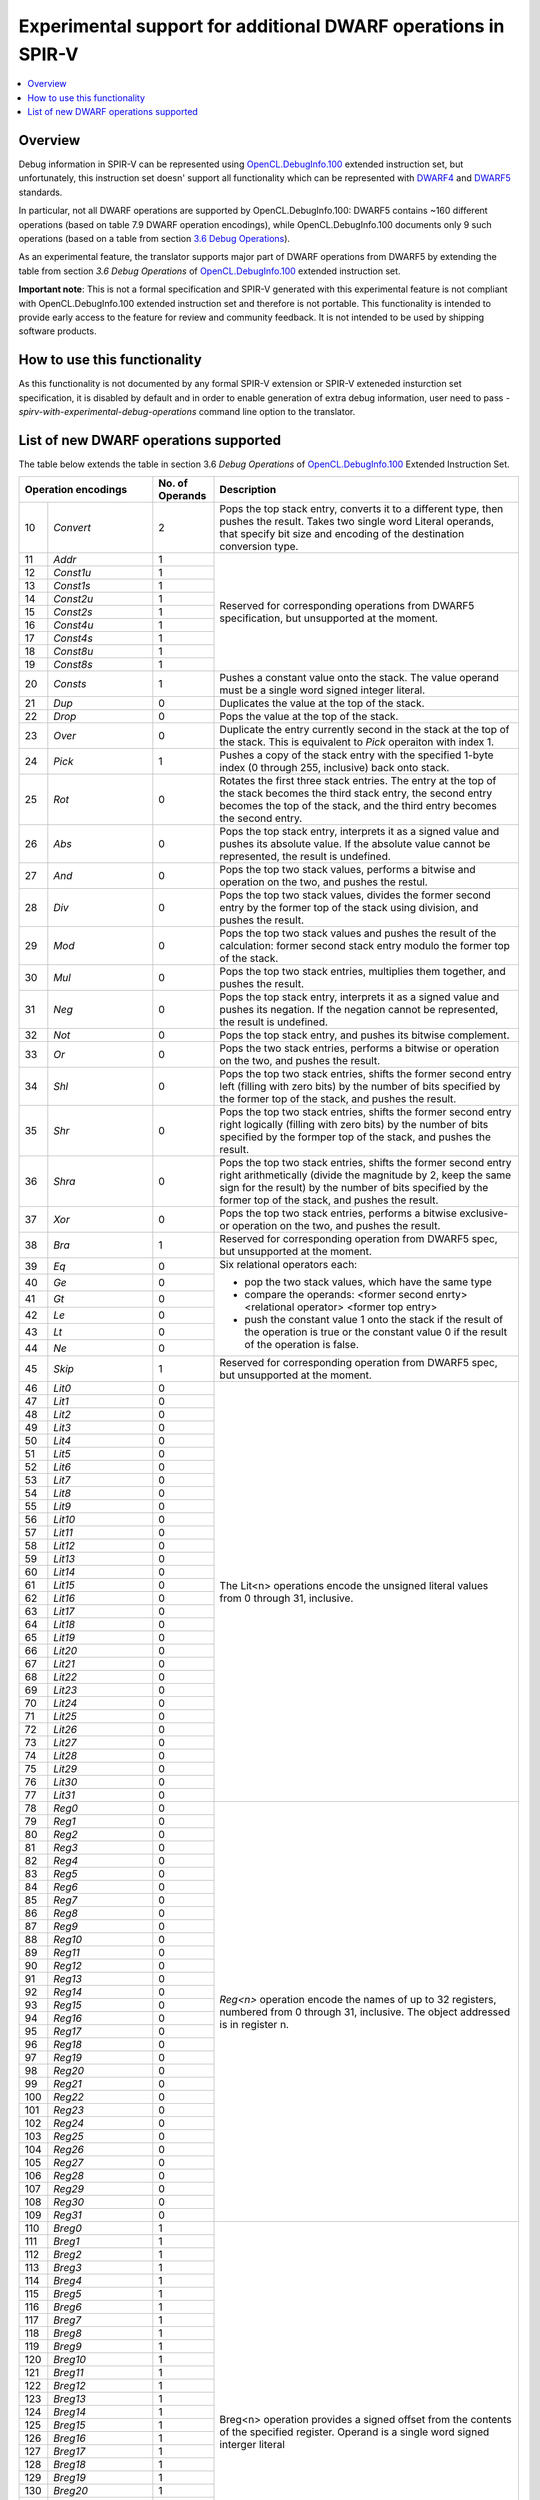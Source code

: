 ==============================================================
Experimental support for additional DWARF operations in SPIR-V
==============================================================

.. contents::
   :local:

Overview
========

Debug information in SPIR-V can be represented using `OpenCL.DebugInfo.100`_
extended instruction set, but unfortunately, this instruction set doesn' support
all functionality which can be represented with `DWARF4`_ and `DWARF5`_
standards.

In particular, not all DWARF operations are supported by OpenCL.DebugInfo.100:
DWARF5 contains ~160 different operations (based on table 7.9 DWARF operation
encodings), while OpenCL.DebugInfo.100 documents only 9 such operations (based
on a table from section `3.6 Debug Operations`_).

As an experimental feature, the translator supports major part of DWARF
operations from DWARF5 by extending the table from section
*3.6 Debug Operations* of `OpenCL.DebugInfo.100`_ extended instruction set.

**Important note**: This is not a formal specification and SPIR-V generated with
this experimental feature is not compliant with OpenCL.DebugInfo.100 extended
instruction set and therefore is not portable. This functionality is intended to
provide early access to the feature for review and community feedback. It is not
intended to be used by shipping software products.

.. _OpenCL.DebugInfo.100: https://www.khronos.org/registry/spir-v/specs/unified1/OpenCL.DebugInfo.100.html
.. _DWARF4: http://dwarfstd.org/doc/DWARF4.pdf
.. _DWARF5: http://www.dwarfstd.org/doc/DWARF5.pdf
.. _3.6 Debug Operations: https://www.khronos.org/registry/spir-v/specs/unified1/OpenCL.DebugInfo.100.html#_debug_operations_a_id_operation_a

How to use this functionality
=============================

As this functionality is not documented by any formal SPIR-V extension or SPIR-V
exteneded insturction set specification, it is disabled by default and in order
to enable generation of extra debug information, user need to pass
`-spirv-with-experimental-debug-operations` command line option to the
translator.

List of new DWARF operations supported
======================================

The table below extends the table in section 3.6 *Debug Operations*
of `OpenCL.DebugInfo.100`_ Extended Instruction Set.

+-----+------------------------+------------------+------------------------------------------------------------------+
|  Operation encodings         |  No. of Operands | Description                                                      |
+=====+========================+==================+==================================================================+
| 10  |     *Convert*          |  2               | Pops the top stack entry, converts it to a different type,       |
|     |                        |                  | then pushes the result. Takes two single word Literal operands,  |
|     |                        |                  | that specify bit size and encoding of the destination conversion |
|     |                        |                  | type.                                                            |
+-----+------------------------+------------------+------------------------------------------------------------------+
| 11  |     *Addr*             |  1               | Reserved for corresponding operations from DWARF5                |
|     |                        |                  | specification, but unsupported at the moment.                    |
+-----+------------------------+------------------+                                                                  +
| 12  |     *Const1u*          |  1               |                                                                  |
+-----+------------------------+------------------+                                                                  +
| 13  |     *Const1s*          |  1               |                                                                  |
+-----+------------------------+------------------+                                                                  +
| 14  |     *Const2u*          |  1               |                                                                  |
+-----+------------------------+------------------+                                                                  +
| 15  |     *Const2s*          |  1               |                                                                  |
+-----+------------------------+------------------+                                                                  +
| 16  |     *Const4u*          |  1               |                                                                  |
+-----+------------------------+------------------+                                                                  +
| 17  |     *Const4s*          |  1               |                                                                  |
+-----+------------------------+------------------+                                                                  +
| 18  |     *Const8u*          |  1               |                                                                  |
+-----+------------------------+------------------+                                                                  +
| 19  |     *Const8s*          |  1               |                                                                  |
+-----+------------------------+------------------+------------------------------------------------------------------+
| 20  |     *Consts*           |  1               | Pushes a constant value onto the stack. The value operand        |
|     |                        |                  | must be a single word signed integer literal.                    |
+-----+------------------------+------------------+------------------------------------------------------------------+
| 21  |    *Dup*               |  0               | Duplicates the value at the top of the stack.                    |
+-----+------------------------+------------------+------------------------------------------------------------------+
| 22  |    *Drop*              |  0               | Pops the value at the top of the stack.                          |
+-----+------------------------+------------------+------------------------------------------------------------------+
| 23  |    *Over*              |  0               | Duplicate the entry currently second in the stack at             |
|     |                        |                  | the top of the stack. This is equivalent to *Pick*               |
|     |                        |                  | operaiton with index 1.                                          |
+-----+------------------------+------------------+------------------------------------------------------------------+
| 24  |    *Pick*              |  1               | Pushes a copy of the stack entry with the specified 1-byte       |
|     |                        |                  | index (0 through 255, inclusive) back onto stack.                |
+-----+------------------------+------------------+------------------------------------------------------------------+
| 25  |    *Rot*               |  0               | Rotates the first three stack entries. The entry at              |
|     |                        |                  | the top of the stack becomes the third stack entry, the          |
|     |                        |                  | second entry becomes the top of the stack, and the third         |
|     |                        |                  | entry becomes the second entry.                                  |
+-----+------------------------+------------------+------------------------------------------------------------------+
| 26  |    *Abs*               |  0               | Pops the top stack entry, interprets it as a signed              |
|     |                        |                  | value and pushes its absolute value. If the absolute             |
|     |                        |                  | value cannot be represented, the result is undefined.            |
+-----+------------------------+------------------+------------------------------------------------------------------+
| 27  |    *And*               |  0               | Pops the top two stack values, performs a bitwise                |
|     |                        |                  | and operation on the two, and pushes the restul.                 |
+-----+------------------------+------------------+------------------------------------------------------------------+
| 28  |    *Div*               |  0               | Pops the top two stack values, divides the former                |
|     |                        |                  | second entry by the former top of the stack using                |
|     |                        |                  | division, and pushes the result.                                 |
+-----+------------------------+------------------+------------------------------------------------------------------+
| 29  |    *Mod*               |  0               | Pops the top two stack values and pushes the result              |
|     |                        |                  | of the calculation: former second stack entry modulo             |
|     |                        |                  | the former top of the stack.                                     |
+-----+------------------------+------------------+------------------------------------------------------------------+
| 30  |    *Mul*               |  0               | Pops the top two stack entries, multiplies them                  |
|     |                        |                  | together, and pushes the result.                                 |
+-----+------------------------+------------------+------------------------------------------------------------------+
| 31  |    *Neg*               |  0               | Pops the top stack entry, interprets it as a signed              |
|     |                        |                  | value and pushes its negation. If the negation                   |
|     |                        |                  | cannot be represented, the result is undefined.                  |
+-----+------------------------+------------------+------------------------------------------------------------------+
| 32  |    *Not*               |  0               | Pops the top stack entry, and pushes its bitwise                 |
|     |                        |                  | complement.                                                      |
+-----+------------------------+------------------+------------------------------------------------------------------+
| 33  |    *Or*                |  0               | Pops the two stack entries, performs a bitwise or                |
|     |                        |                  | operation on the two, and pushes the result.                     |
+-----+------------------------+------------------+------------------------------------------------------------------+
| 34  |    *Shl*               |  0               | Pops the top two stack entries, shifts the former                |
|     |                        |                  | second entry left (filling with zero bits) by the                |
|     |                        |                  | number of bits specified by the former top of the                |
|     |                        |                  | stack, and pushes the result.                                    |
+-----+------------------------+------------------+------------------------------------------------------------------+
| 35  |    *Shr*               |  0               | Pops the top two stack entries, shifts the former                |
|     |                        |                  | second entry right logically (filling with zero bits)            |
|     |                        |                  | by the number of bits specified by the formper top of            |
|     |                        |                  | the stack, and pushes the result.                                |
+-----+------------------------+------------------+------------------------------------------------------------------+
| 36  |    *Shra*              |  0               | Pops the top two stack entries, shifts the former                |
|     |                        |                  | second entry right arithmetically (divide the                    |
|     |                        |                  | magnitude by 2, keep the same sign for the result)               |
|     |                        |                  | by the number of bits specified by the former top                |
|     |                        |                  | of the stack, and pushes the result.                             |
+-----+------------------------+------------------+------------------------------------------------------------------+
| 37  |    *Xor*               |  0               | Pops the top two stack entries, performs a bitwise               |
|     |                        |                  | exclusive-or operation on the two, and pushes the result.        |
+-----+------------------------+------------------+------------------------------------------------------------------+
| 38  |    *Bra*               |  1               | Reserved for corresponding operation from DWARF5 spec, but       |
|     |                        |                  | unsupported at the moment.                                       |
+-----+------------------------+------------------+------------------------------------------------------------------+
| 39  |    *Eq*                |  0               | Six relational operators each:                                   |
|     |                        |                  |                                                                  |
|     |                        |                  | - pop the two stack values, which have the same type             |
|     |                        |                  | - compare the operands:                                          |
|     |                        |                  |   <former second enrty> <relational operator> <former top entry> |
|     |                        |                  | - push the constant value 1 onto the stack if the result of the  |
|     |                        |                  |   operation is true or the constant value 0 if the result of the |
|     |                        |                  |   operation is false.                                            |
+-----+------------------------+------------------+                                                                  +
| 40  |    *Ge*                |  0               |                                                                  |
+-----+------------------------+------------------+                                                                  +
| 41  |    *Gt*                |  0               |                                                                  |
+-----+------------------------+------------------+                                                                  +
| 42  |    *Le*                |  0               |                                                                  |
+-----+------------------------+------------------+                                                                  +
| 43  |    *Lt*                |  0               |                                                                  |
+-----+------------------------+------------------+                                                                  +
| 44  |    *Ne*                |  0               |                                                                  |
+-----+------------------------+------------------+------------------------------------------------------------------+
| 45  |    *Skip*              |  1               | Reserved for corresponding operation from DWARF5 spec, but       |
|     |                        |                  | unsupported at the moment.                                       |
+-----+------------------------+------------------+------------------------------------------------------------------+
| 46  |    *Lit0*              |  0               | The Lit<n> operations encode the unsigned literal values from 0  |
|     |                        |                  | through 31, inclusive.                                           |
+-----+------------------------+------------------+                                                                  +
| 47  |    *Lit1*              |  0               |                                                                  |
+-----+------------------------+------------------+                                                                  +
| 48  |    *Lit2*              |  0               |                                                                  |
+-----+------------------------+------------------+                                                                  +
| 49  |    *Lit3*              |  0               |                                                                  |
+-----+------------------------+------------------+                                                                  +
| 50  |    *Lit4*              |  0               |                                                                  |
+-----+------------------------+------------------+                                                                  +
| 51  |    *Lit5*              |  0               |                                                                  |
+-----+------------------------+------------------+                                                                  +
| 52  |    *Lit6*              |  0               |                                                                  |
+-----+------------------------+------------------+                                                                  +
| 53  |    *Lit7*              |  0               |                                                                  |
+-----+------------------------+------------------+                                                                  +
| 54  |    *Lit8*              |  0               |                                                                  |
+-----+------------------------+------------------+                                                                  +
| 55  |    *Lit9*              |  0               |                                                                  |
+-----+------------------------+------------------+                                                                  +
| 56  |    *Lit10*             |  0               |                                                                  |
+-----+------------------------+------------------+                                                                  +
| 57  |    *Lit11*             |  0               |                                                                  |
+-----+------------------------+------------------+                                                                  +
| 58  |    *Lit12*             |  0               |                                                                  |
+-----+------------------------+------------------+                                                                  +
| 59  |    *Lit13*             |  0               |                                                                  |
+-----+------------------------+------------------+                                                                  +
| 60  |    *Lit14*             |  0               |                                                                  |
+-----+------------------------+------------------+                                                                  +
| 61  |    *Lit15*             |  0               |                                                                  |
+-----+------------------------+------------------+                                                                  +
| 62  |    *Lit16*             |  0               |                                                                  |
+-----+------------------------+------------------+                                                                  +
| 63  |    *Lit17*             |  0               |                                                                  |
+-----+------------------------+------------------+                                                                  +
| 64  |    *Lit18*             |  0               |                                                                  |
+-----+------------------------+------------------+                                                                  +
| 65  |    *Lit19*             |  0               |                                                                  |
+-----+------------------------+------------------+                                                                  +
| 66  |    *Lit20*             |  0               |                                                                  |
+-----+------------------------+------------------+                                                                  +
| 67  |    *Lit21*             |  0               |                                                                  |
+-----+------------------------+------------------+                                                                  +
| 68  |    *Lit22*             |  0               |                                                                  |
+-----+------------------------+------------------+                                                                  +
| 69  |    *Lit23*             |  0               |                                                                  |
+-----+------------------------+------------------+                                                                  +
| 70  |    *Lit24*             |  0               |                                                                  |
+-----+------------------------+------------------+                                                                  +
| 71  |    *Lit25*             |  0               |                                                                  |
+-----+------------------------+------------------+                                                                  +
| 72  |    *Lit26*             |  0               |                                                                  |
+-----+------------------------+------------------+                                                                  +
| 73  |    *Lit27*             |  0               |                                                                  |
+-----+------------------------+------------------+                                                                  +
| 74  |    *Lit28*             |  0               |                                                                  |
+-----+------------------------+------------------+                                                                  +
| 75  |    *Lit29*             |  0               |                                                                  |
+-----+------------------------+------------------+                                                                  +
| 76  |    *Lit30*             |  0               |                                                                  |
+-----+------------------------+------------------+                                                                  +
| 77  |    *Lit31*             |  0               |                                                                  |
+-----+------------------------+------------------+------------------------------------------------------------------+
| 78  |    *Reg0*              |  0               | *Reg<n>* operation encode the names of up to 32 registers,       |
|     |                        |                  | numbered from 0 through 31, inclusive. The object addressed is   |
|     |                        |                  | in register n.                                                   |
+-----+------------------------+------------------+                                                                  +
| 79  |    *Reg1*              |  0               |                                                                  |
+-----+------------------------+------------------+                                                                  +
| 80  |    *Reg2*              |  0               |                                                                  |
+-----+------------------------+------------------+                                                                  +
| 81  |    *Reg3*              |  0               |                                                                  |
+-----+------------------------+------------------+                                                                  +
| 82  |    *Reg4*              |  0               |                                                                  |
+-----+------------------------+------------------+                                                                  +
| 83  |    *Reg5*              |  0               |                                                                  |
+-----+------------------------+------------------+                                                                  +
| 84  |    *Reg6*              |  0               |                                                                  |
+-----+------------------------+------------------+                                                                  +
| 85  |    *Reg7*              |  0               |                                                                  |
+-----+------------------------+------------------+                                                                  +
| 86  |    *Reg8*              |  0               |                                                                  |
+-----+------------------------+------------------+                                                                  +
| 87  |    *Reg9*              |  0               |                                                                  |
+-----+------------------------+------------------+                                                                  +
| 88  |    *Reg10*             |  0               |                                                                  |
+-----+------------------------+------------------+                                                                  +
| 89  |    *Reg11*             |  0               |                                                                  |
+-----+------------------------+------------------+                                                                  +
| 90  |    *Reg12*             |  0               |                                                                  |
+-----+------------------------+------------------+                                                                  +
| 91  |    *Reg13*             |  0               |                                                                  |
+-----+------------------------+------------------+                                                                  +
| 92  |    *Reg14*             |  0               |                                                                  |
+-----+------------------------+------------------+                                                                  +
| 93  |    *Reg15*             |  0               |                                                                  |
+-----+------------------------+------------------+                                                                  +
| 94  |    *Reg16*             |  0               |                                                                  |
+-----+------------------------+------------------+                                                                  +
| 95  |    *Reg17*             |  0               |                                                                  |
+-----+------------------------+------------------+                                                                  +
| 96  |    *Reg18*             |  0               |                                                                  |
+-----+------------------------+------------------+                                                                  +
| 97  |    *Reg19*             |  0               |                                                                  |
+-----+------------------------+------------------+                                                                  +
| 98  |    *Reg20*             |  0               |                                                                  |
+-----+------------------------+------------------+                                                                  +
| 99  |    *Reg21*             |  0               |                                                                  |
+-----+------------------------+------------------+                                                                  +
| 100 |    *Reg22*             |  0               |                                                                  |
+-----+------------------------+------------------+                                                                  +
| 101 |    *Reg23*             |  0               |                                                                  |
+-----+------------------------+------------------+                                                                  +
| 102 |    *Reg24*             |  0               |                                                                  |
+-----+------------------------+------------------+                                                                  +
| 103 |    *Reg25*             |  0               |                                                                  |
+-----+------------------------+------------------+                                                                  +
| 104 |    *Reg26*             |  0               |                                                                  |
+-----+------------------------+------------------+                                                                  +
| 105 |    *Reg27*             |  0               |                                                                  |
+-----+------------------------+------------------+                                                                  +
| 106 |    *Reg28*             |  0               |                                                                  |
+-----+------------------------+------------------+                                                                  +
| 107 |    *Reg29*             |  0               |                                                                  |
+-----+------------------------+------------------+                                                                  +
| 108 |    *Reg30*             |  0               |                                                                  |
+-----+------------------------+------------------+                                                                  +
| 109 |    *Reg31*             |  0               |                                                                  |
+-----+------------------------+------------------+------------------------------------------------------------------+
| 110 |    *Breg0*             |  1               | Breg<n> operation provides a signed offset from the contents of  |
|     |                        |                  | the specified register. Operand is a single word signed interger |
|     |                        |                  | literal                                                          |
+-----+------------------------+------------------+                                                                  +
| 111 |    *Breg1*             |  1               |                                                                  |
+-----+------------------------+------------------+                                                                  +
| 112 |    *Breg2*             |  1               |                                                                  |
+-----+------------------------+------------------+                                                                  +
| 113 |    *Breg3*             |  1               |                                                                  |
+-----+------------------------+------------------+                                                                  +
| 114 |    *Breg4*             |  1               |                                                                  |
+-----+------------------------+------------------+                                                                  +
| 115 |    *Breg5*             |  1               |                                                                  |
+-----+------------------------+------------------+                                                                  +
| 116 |    *Breg6*             |  1               |                                                                  |
+-----+------------------------+------------------+                                                                  +
| 117 |    *Breg7*             |  1               |                                                                  |
+-----+------------------------+------------------+                                                                  +
| 118 |    *Breg8*             |  1               |                                                                  |
+-----+------------------------+------------------+                                                                  +
| 119 |    *Breg9*             |  1               |                                                                  |
+-----+------------------------+------------------+                                                                  +
| 120 |    *Breg10*            |  1               |                                                                  |
+-----+------------------------+------------------+                                                                  +
| 121 |    *Breg11*            |  1               |                                                                  |
+-----+------------------------+------------------+                                                                  +
| 122 |    *Breg12*            |  1               |                                                                  |
+-----+------------------------+------------------+                                                                  +
| 123 |    *Breg13*            |  1               |                                                                  |
+-----+------------------------+------------------+                                                                  +
| 124 |    *Breg14*            |  1               |                                                                  |
+-----+------------------------+------------------+                                                                  +
| 125 |    *Breg15*            |  1               |                                                                  |
+-----+------------------------+------------------+                                                                  +
| 126 |    *Breg16*            |  1               |                                                                  |
+-----+------------------------+------------------+                                                                  +
| 127 |    *Breg17*            |  1               |                                                                  |
+-----+------------------------+------------------+                                                                  +
| 128 |    *Breg18*            |  1               |                                                                  |
+-----+------------------------+------------------+                                                                  +
| 129 |    *Breg19*            |  1               |                                                                  |
+-----+------------------------+------------------+                                                                  +
| 130 |    *Breg20*            |  1               |                                                                  |
+-----+------------------------+------------------+                                                                  +
| 131 |    *Breg21*            |  1               |                                                                  |
+-----+------------------------+------------------+                                                                  +
| 132 |    *Breg22*            |  1               |                                                                  |
+-----+------------------------+------------------+                                                                  +
| 133 |    *Breg23*            |  1               |                                                                  |
+-----+------------------------+------------------+                                                                  +
| 134 |    *Breg24*            |  1               |                                                                  |
+-----+------------------------+------------------+                                                                  +
| 135 |    *Breg25*            |  1               |                                                                  |
+-----+------------------------+------------------+                                                                  +
| 136 |    *Breg26*            |  1               |                                                                  |
+-----+------------------------+------------------+                                                                  +
| 137 |    *Breg27*            |  1               |                                                                  |
+-----+------------------------+------------------+                                                                  +
| 138 |    *Breg28*            |  1               |                                                                  |
+-----+------------------------+------------------+                                                                  +
| 139 |    *Breg29*            |  1               |                                                                  |
+-----+------------------------+------------------+                                                                  +
| 140 |    *Breg30*            |  1               |                                                                  |
+-----+------------------------+------------------+                                                                  +
| 141 |    *Breg31*            |  1               |                                                                  |
+-----+------------------------+------------------+------------------------------------------------------------------+
| 142 |    *Regx*              |  1               | Encodes the name of a register as a single word unsigned integer.|
+-----+------------------------+------------------+------------------------------------------------------------------+
| 143 |    *Fbreg*             |  1               | Reserved for corresponding operation from DWARF5 spec, but       |
|     |                        |                  | unsupported at the moment.                                       |
+-----+------------------------+------------------+------------------------------------------------------------------+
| 144 |    *Bregx*             |  2               | Provides the sum of two values specified by its two operands.    |
|     |                        |                  | The first operand is a register number which is specified by a   |
|     |                        |                  | single word unsigned integer literal. The second operand is      |
|     |                        |                  | offset represented as a single word signed integer literal.      |
+-----+------------------------+------------------+------------------------------------------------------------------+
| 145 |    *Piece*             |  1               | Reserved for corresponding operation from DWARF5 spec, but       |
|     |                        |                  | unsupported at the moment.                                       |
+-----+------------------------+------------------+------------------------------------------------------------------+
| 146 |    *DerefSize*         |  1               | Behaves like *Deref* operaiton: it pops the top stack            |
|     |                        |                  | entry and treats it as an address. The popped value must         |
|     |                        |                  | have an integral type. The value retrieved from that             |
|     |                        |                  | address is pushed, and has the generic type. In the              |
|     |                        |                  | *DerefSize* operation, however, the size in bytes                |
|     |                        |                  | of the data retrieved from the dereferenced address is           |
|     |                        |                  | specified by the single operand. This operand is a single        |
|     |                        |                  | word unsigned integral constant whose value may not              |
|     |                        |                  | be larger than the size of the generic type. The data            |
|     |                        |                  | retrieved is zero extended to the size of an address             |
|     |                        |                  | on the target machine before being pushed onto the               |
|     |                        |                  | expression stack.                                                |
+-----+------------------------+------------------+------------------------------------------------------------------+
| 147 |    *XDerefSize*        |  1               | Behaves like the *XDeref* operation. The entry at                |
|     |                        |                  | the top of the stack is treated as an address. The second        |
|     |                        |                  | stack entry is treated as an ddress space identifier             |
|     |                        |                  | Both of these entries must have integral type                    |
|     |                        |                  | identifiers. The top two stack elements are popped, and a        |
|     |                        |                  | data item is retrieved through an implementation-defined         |
|     |                        |                  | address calculation and pushed as the new stack top.             |
|     |                        |                  | In the *XDerefSize* operation, however, the size                 |
|     |                        |                  | in bytes of the data retrieved from the dereferenced             |
|     |                        |                  | address is specified by the single operand. This operand         |
|     |                        |                  | is a single word unsigned integral constant whose value may      |
|     |                        |                  | not be larger than the size of an address on the target          |
|     |                        |                  | machine. The data retrieved is zero extended to the size         |
|     |                        |                  | of an address on the target machine before being pushed          |
|     |                        |                  | onto the expression stack together with the generic type         |
|     |                        |                  | identifier.                                                      |
+-----+------------------------+------------------+------------------------------------------------------------------+
| 148 |    *Nop*               |  0               | Place holder. It has no effect on the location stack or          |
|     |                        |                  | any of its values.                                               |
+-----+------------------------+------------------+------------------------------------------------------------------+
| 149 |    *PushObjectAddress* |  0               | Reserved for corresponding operations from DWARF5 specification, |
|     |                        |                  | but unsupported at the moment.                                   |
+-----+------------------------+------------------+                                                                  +
| 150 |    *Call2*             |  1               |                                                                  |
+-----+------------------------+------------------+                                                                  +
| 151 |    *Call4*             |  1               |                                                                  |
+-----+------------------------+------------------+                                                                  +
| 152 |    *CallRef*           |  1               |                                                                  |
+-----+------------------------+------------------+                                                                  +
| 153 |    *FormTlsAddress*    |  0               |                                                                  |
+-----+------------------------+------------------+                                                                  +
| 154 |    *CallFrameCfa*      |  0               |                                                                  |
+-----+------------------------+------------------+                                                                  +
| 156 |    *ImplicitPointer*   |  2               |                                                                  |
+-----+------------------------+------------------+                                                                  +
| 157 |    *AddrX*             |  1               |                                                                  |
+-----+------------------------+------------------+                                                                  +
| 158 |    *ConstX*            |  1               |                                                                  |
+-----+------------------------+------------------+                                                                  +
| 159 |    *EntryValue*        |  2               |                                                                  |
+-----+------------------------+------------------+                                                                  +
| 160 |    *ConstType*         |  3               |                                                                  |
+-----+------------------------+------------------+                                                                  +
| 161 |    *RegvalType*        |  2               |                                                                  |
+-----+------------------------+------------------+                                                                  +
| 162 |    *DerefType*         |  2               |                                                                  |
+-----+------------------------+------------------+                                                                  +
| 163 |    *XDerefType*        |  2               |                                                                  |
+-----+------------------------+------------------+                                                                  +
| 164 |    *Reinterpret*       |  1               |                                                                  |
+-----+------------------------+------------------+------------------------------------------------------------------+
